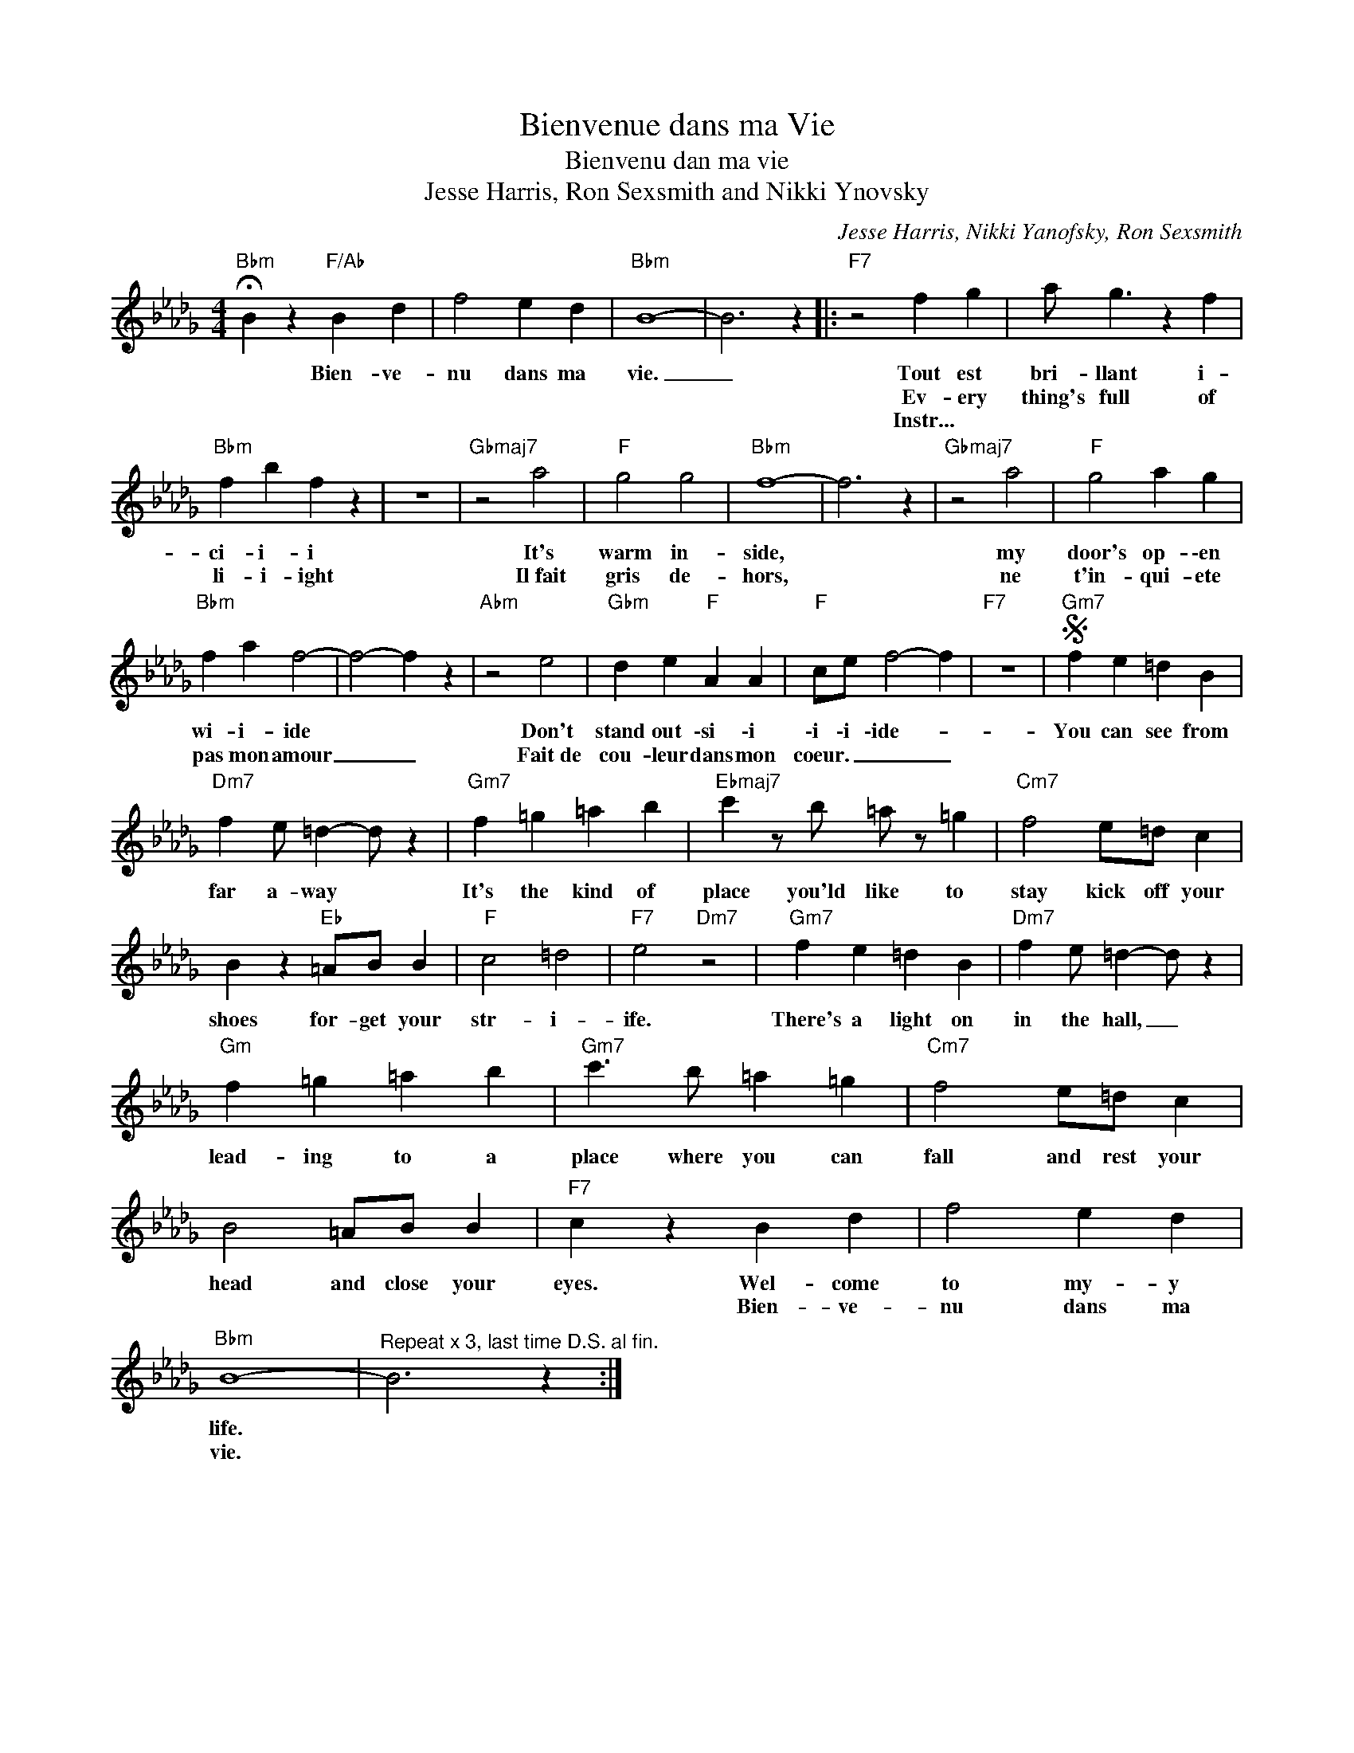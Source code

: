 X:1
T:Bienvenue dans ma Vie
T:Bienvenu dan ma vie
T:Jesse Harris, Ron Sexsmith and Nikki Ynovsky
C:Jesse Harris, Nikki Yanofsky, Ron Sexsmith
Z:All Rights Reserved
L:1/4
M:4/4
K:Db
V:1 treble 
%%MIDI program 73
V:1
"Bbm" !fermata!B z"F/Ab" B d | f2 e d |"Bbm" B4- | B3 z |:"F7" z2 f g | a/ g3/2 z f | %6
w: * Bien~- ve-|nu dans ma~~|vie.|_|Tout~ est~|bri~- llant i-|
w: ||||Ev- ery|thing's full of|
w: ||||Instr... *||
"Bbm" f b f z | z4 |"Gbmaj7" z2 a2 |"F" g2 g2 |"Bbm" f4- | f3 z |"Gbmaj7" z2 a2 |"F" g2 a g | %14
w: ci~- i~- i~||It's|warm in-|side,||my|door's op- \-en|
w: li- i- ight||Il~fait|gris de-|hors,||ne|t'in- qui- ete|
w: ||||||||
"Bbm" f a f2- | f2- f z |"Abm" z2 e2 |"Gbm" d e"F" A A |"F" c/e/ f2- f |"F7" z4 |S"Gm7" f e =d B | %21
w: wi- i- ide||Don't|stand~ out~ \-si~ \-i~|\-i~ \-i~ \-ide~- *||You~ can~ see~ from~|
w: pas mon amour|_ _|Fait~de|cou- leur dans mon|coeur. _ _ _|||
w: |||||||
"Dm7" f e/ =d- d/ z |"Gm7" f =g =a b |"Ebmaj7" c' z/ b/ =a/ z/ =g |"Cm7" f2 e/=d/ c | %25
w: far~ a- way~ *|It's~ the~ kind~ of~|place~ you'ld~ like~ to~|stay kick off your|
w: ||||
w: ||||
 B z"Eb" =A/B/ B |"F" c2 =d2 |"F7" e2"Dm7" z2 |"Gm7" f e =d B |"Dm7" f e/ =d- d/ z | %30
w: shoes for- get your|str- i-|ife.|There's a light on|in the hall, _|
w: |||||
w: |||||
"Gm" f =g =a b |"Gm7" c'3/2 b/ =a =g |"Cm7" f2 e/=d/ c | B2 =A/B/ B |"F7" c z B d | f2 e d | %36
w: lead- ing to~ a|place where you can|fall and rest your~|head and close your|eyes. Wel- come|to my- y|
w: ||||* Bien- ve-|nu dans ma|
w: ||||||
"Bbm" B4- |"^Repeat x 3, last time D.S. al fin." B3 z :| %38
w: life.||
w: vie.||
w: ||

